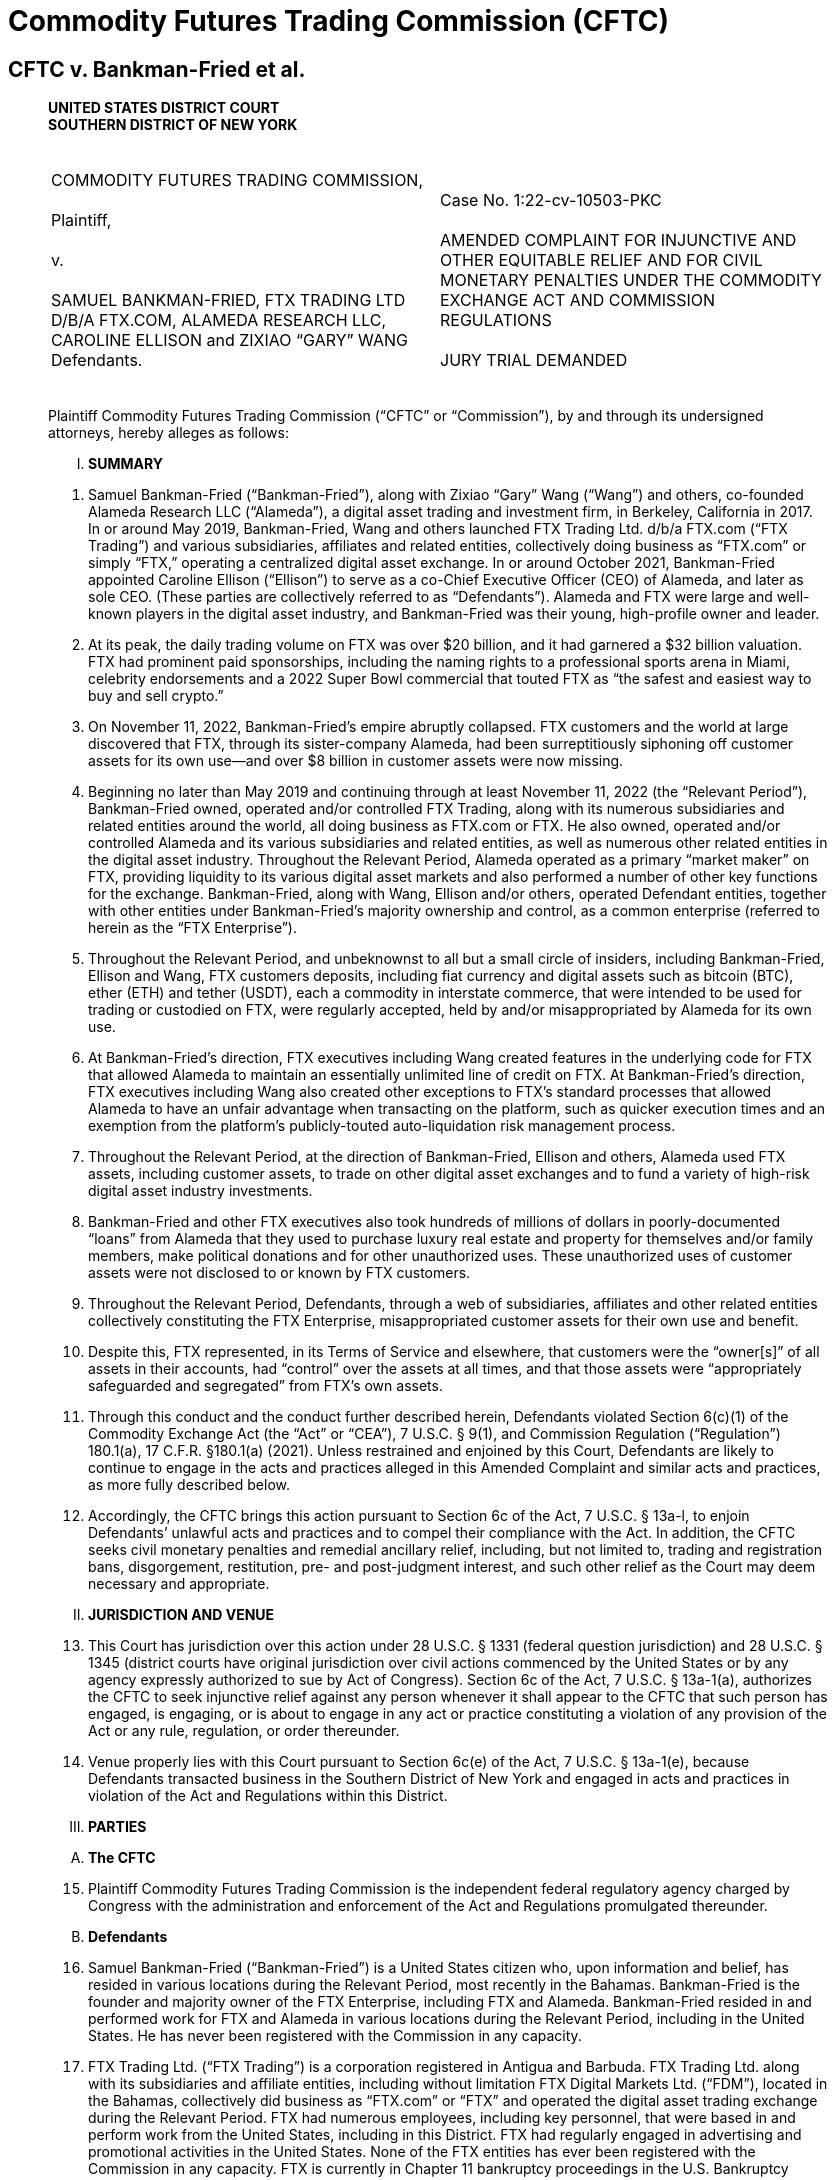 = Commodity Futures Trading Commission (CFTC) =

== CFTC v. Bankman-Fried et al. ==
[quote, Commodity Futures Trading Commission v. Bankman-Fried et al (Case No. 1:22-cv-10503-PKC), https://www.courtlistener.com/docket/66631227/commodity-futures-trading-commission-v-bankman-fried/ ]
____

[.text-center]
*UNITED STATES DISTRICT COURT + 
SOUTHERN DISTRICT OF NEW YORK*

[cols="1a,1a", width=100%, frame=none, grid=none]
|===
|&nbsp; +
COMMODITY FUTURES TRADING COMMISSION, +
&nbsp; +
Plaintiff, +
&nbsp; +
v. +
&nbsp; +
SAMUEL BANKMAN-FRIED, FTX TRADING LTD D/B/A FTX.COM, ALAMEDA RESEARCH LLC, CAROLINE ELLISON and ZIXIAO “GARY” WANG
&nbsp; +
Defendants. +
&nbsp;
|&nbsp; +
Case No. 1:22-cv-10503-PKC +
&nbsp; +
AMENDED COMPLAINT FOR INJUNCTIVE AND OTHER EQUITABLE RELIEF AND FOR CIVIL MONETARY PENALTIES UNDER THE COMMODITY EXCHANGE ACT AND COMMISSION REGULATIONS +
&nbsp; +
JURY TRIAL DEMANDED
&nbsp; 
|===

Plaintiff Commodity Futures Trading Commission (“CFTC” or “Commission”), by and through its undersigned attorneys, hereby alleges as follows:

[upperroman]
[.text-center]
. [underline]#*SUMMARY*#

[numeric]
. Samuel Bankman-Fried (“Bankman-Fried”), along with Zixiao “Gary” Wang (“Wang”) and others, co-founded Alameda Research LLC (“Alameda”), a digital asset trading and investment firm, in Berkeley, California in 2017. In or around May 2019, Bankman-Fried, Wang and others launched FTX Trading Ltd. d/b/a FTX.com (“FTX Trading”) and various subsidiaries, affiliates and related entities, collectively doing business as “FTX.com” or simply “FTX,” operating a centralized digital asset exchange. In or around October 2021, Bankman-Fried appointed Caroline Ellison (“Ellison”) to serve as a co-Chief Executive Officer (CEO) of Alameda, and later as sole CEO. (These parties are collectively referred to as “Defendants”). Alameda and FTX were large and well-known players in the digital asset industry, and Bankman-Fried was their young, high-profile owner and leader.
. At its peak, the daily trading volume on FTX was over $20 billion, and it had garnered a $32 billion valuation. FTX had prominent paid sponsorships, including the naming rights to a professional sports arena in Miami, celebrity endorsements and a 2022 Super Bowl commercial that touted FTX as “the safest and easiest way to buy and sell crypto.”
. On November 11, 2022, Bankman-Fried’s empire abruptly collapsed. FTX customers and the world at large discovered that FTX, through its sister-company Alameda, had been surreptitiously siphoning off customer assets for its own use—and over $8 billion in customer assets were now missing.
. Beginning no later than May 2019 and continuing through at least November 11, 2022 (the “Relevant Period”), Bankman-Fried owned, operated and/or controlled FTX Trading, along with its numerous subsidiaries and related entities around the world, all doing business as FTX.com or FTX. He also owned, operated and/or controlled Alameda and its various subsidiaries and related entities, as well as numerous other related entities in the digital asset industry. Throughout the Relevant Period, Alameda operated as a primary “market maker” on FTX, providing liquidity to its various digital asset markets and also performed a number of other key functions for the exchange. Bankman-Fried, along with Wang, Ellison and/or others, operated Defendant entities, together with other entities under Bankman-Fried’s majority ownership and control, as a common enterprise (referred to herein as the “FTX Enterprise”).
. Throughout the Relevant Period, and unbeknownst to all but a small circle of insiders, including Bankman-Fried, Ellison and Wang, FTX customers deposits, including fiat currency and digital assets such as bitcoin (BTC), ether (ETH) and tether (USDT), each a commodity in interstate commerce, that were intended to be used for trading or custodied on FTX, were regularly accepted, held by and/or misappropriated by Alameda for its own use.
. At Bankman-Fried’s direction, FTX executives including Wang created features in the underlying code for FTX that allowed Alameda to maintain an essentially unlimited line of credit on FTX. At Bankman-Fried’s direction, FTX executives including Wang also created other exceptions to FTX’s standard processes that allowed Alameda to have an unfair advantage when transacting on the platform, such as quicker execution times and an exemption from the platform’s publicly-touted auto-liquidation risk management process.
. Throughout the Relevant Period, at the direction of Bankman-Fried, Ellison and others, Alameda used FTX assets, including customer assets, to trade on other digital asset exchanges and to fund a variety of high-risk digital asset industry investments.
. Bankman-Fried and other FTX executives also took hundreds of millions of dollars in poorly-documented “loans” from Alameda that they used to purchase luxury real estate and property for themselves and/or family members, make political donations and for other unauthorized uses. These unauthorized uses of customer assets were not disclosed to or known by FTX customers.
. Throughout the Relevant Period, Defendants, through a web of subsidiaries, affiliates and other related entities collectively constituting the FTX Enterprise, misappropriated customer assets for their own use and benefit.
. Despite this, FTX represented, in its Terms of Service and elsewhere, that customers were the “owner[s]” of all assets in their accounts, had “control” over the assets at all times, and that those assets were “appropriately safeguarded and segregated” from FTX’s own assets.
. Through this conduct and the conduct further described herein, Defendants violated Section 6(c)(1) of the Commodity Exchange Act (the “Act” or “CEA”), 7 U.S.C. § 9(1), and Commission Regulation (“Regulation”) 180.1(a), 17 C.F.R. §180.1(a) (2021). Unless restrained and enjoined by this Court, Defendants are likely to continue to engage in the acts and practices alleged in this Amended Complaint and similar acts and practices, as more fully described below. 
. Accordingly, the CFTC brings this action pursuant to Section 6c of the Act, 7 U.S.C. § 13a-l, to enjoin Defendants’ unlawful acts and practices and to compel their compliance with the Act. In addition, the CFTC seeks civil monetary penalties and remedial ancillary relief, including, but not limited to, trading and registration bans, disgorgement, restitution, pre- and post-judgment interest, and such other relief as the Court may deem necessary and appropriate.

[upperroman, start=2]
[.text-center]
. [underline]#*JURISDICTION AND VENUE*#

[numeric, start=13]
. This Court has jurisdiction over this action under 28 U.S.C. § 1331 (federal question jurisdiction) and 28 U.S.C. § 1345 (district courts have original jurisdiction over civil actions commenced by the United States or by any agency expressly authorized to sue by Act of Congress). Section 6c of the Act, 7 U.S.C. § 13a-1(a), authorizes the CFTC to seek injunctive relief against any person whenever it shall appear to the CFTC that such person has engaged, is engaging, or is about to engage in any act or practice constituting a violation of any provision of the Act or any rule, regulation, or order thereunder.
. Venue properly lies with this Court pursuant to Section 6c(e) of the Act, 7 U.S.C. § 13a-1(e), because Defendants transacted business in the Southern District of New York and engaged in acts and practices in violation of the Act and Regulations within this District.

[upperroman, start=3]
[.text-center]
. [underline]#*PARTIES*#

[upperalpha, start=1]
. [underline]#*The CFTC*#

[numeric, start=15]
. Plaintiff Commodity Futures Trading Commission is the independent federal regulatory agency charged by Congress with the administration and enforcement of the Act and Regulations promulgated thereunder.

[upperalpha, start=2]
. [underline]#*Defendants*#

[numeric, start=16]
. Samuel Bankman-Fried (“Bankman-Fried”) is a United States citizen who, upon information and belief, has resided in various locations during the Relevant Period, most recently in the Bahamas. Bankman-Fried is the founder and majority owner of the FTX Enterprise, including FTX and Alameda. Bankman-Fried resided in and performed work for FTX and Alameda in various locations during the Relevant Period, including in the United States. He has never been registered with the Commission in any capacity.
. FTX Trading Ltd. (“FTX Trading”) is a corporation registered in Antigua and Barbuda. FTX Trading Ltd. along with its subsidiaries and affiliate entities, including without limitation FTX Digital Markets Ltd. (“FDM”), located in the Bahamas, collectively did business as “FTX.com” or “FTX” and operated the digital asset trading exchange during the Relevant Period. FTX had numerous employees, including key personnel, that were based in and perform work from the United States, including in this District. FTX had regularly engaged in advertising and promotional activities in the United States. None of the FTX entities has ever been registered with the Commission in any capacity. FTX is currently in Chapter 11 bankruptcy proceedings in the U.S. Bankruptcy Court for the District of Delaware.
. Alameda Research LLC (“Alameda”) is a Delaware limited liability company. Alameda, along with its parent, subsidiary and affiliate entities, including without limitation Alameda Research Bahamas Ltd. and Alameda Research Ltd (BVI), collectively operated and did business as the digital asset trading and investment firm “Alameda.” Alameda was founded in, maintained offices in and had numerous employees, including key personnel, that were based in and performed work from the United States during the Relevant Period. Alameda has never been registered with the Commission in any capacity. Alameda is currently in Chapter 11 bankruptcy proceedings in the U.S. Bankruptcy Court for the District of Delaware. 
. Caroline Ellison (“Ellison”) is a United States citizen who, upon information and belief, currently resides in the United States. Beginning in October 2021, Ellison served as a CEO of Alameda, specifically under appointment as co-CEO and later sole CEO of Alameda Research Bahamas Ltd. and Alameda Research Ltd (BVI), both operating entities doing business as Alameda. She has never been registered with the Commission in any capacity.
. Zixiao “Gary” Wang (“Wang”) is a United States citizen who, upon information and belief, currently resides in the United States. He is a co-founder and co-owner of FTX and Alameda. Wang served as the Chief Technology officer of FTX and also performed key functions for Alameda during the Relevant Period. Wang resided in and performed work for FTX and Alameda in various locations during the Relevant Period, including in the United States. He has never been registered with the Commission in any capacity.
. During the Relevant Period, FTX and Alameda, together with other entities under the majority ownership and control of Bankman-Fried operated as a single, integrated common enterprise under the sole ultimate authority of Bankman-Fried as their mutual owner, and identified herein as the FTX Enterprise. Bankman-Fried regularly exercised control over each of the component entities of the FTX Enterprise throughout the Relevant Period, including regularly serving as signatory on core corporate agreements, as well as corporate bank accounts and trading accounts, many of which were held in the United States. The FTX Enterprise failed to observe corporate formalities, including failure to segregate assets, operations, resources and personnel, or to properly document intercompany transfers of assets and other resources. The entities regularly shared office space, systems, accounts and communications channels. On information and belief, assets flowed freely between the FTX Enterprise entities, often without documentation or effective tracking.

[upperroman, start=4]
[.text-center]
. [underline]#*STATUTORY BACKGROUND AND LEGAL FRAMEWORK*#

[numeric, start=22]
. The purpose of the Act is to “serve the public interests . . . through a system of effective self-regulation of trading facilities, clearing systems, market participants and market professionals under the oversight of the Commission,” as well as “to deter and prevent price manipulation or any other disruptions to market integrity; to ensure the financial integrity of all transactions subject to [the] Act and the avoidance of systemic risk; to protect all market participants from fraudulent or other abusive sales practices and misuses of customer assets; and to promote responsible innovation and fair competition among boards of trade, other markets and market participants.” Section 3 of the Act, 7 U.S.C. § 5.
. A digital asset is anything that can be stored and transmitted electronically and has associated ownership or use rights. Digital assets include virtual currencies, such as bitcoin (BTC), ether (ETH) and tether (USDT), which are digital representations of value that function as mediums of exchange, units of account and/or stores of value. Digital assets such as including bitcoin (BTC), ether (ETH), tether (USDT) and others are “commodities” as defined under Section 1a(9) of the Act, 7 U.S.C. § 1a(9).
. In recent years, as digital asset markets have evolved, the CFTC has approved the offer of futures contracts on digital asset commodities, including bitcoin and ether futures and options, by boards of trade registered with the Commission, including the Chicago Mercantile Exchange (“CME”) and Chicago Board Options Exchange (“CBOE”). 
. Section 6(c)(1) of the Act, 7 U.S.C. § 9(1), in relevant part, makes it unlawful for any person, directly or indirectly, to:
[none]
.. use or employ, or attempt to use or employ, in connection with any swap, or a contract of sale of any commodity in interstate commerce, or for future delivery on or subject to the rules of any registered entity, any manipulative or deceptive device or contrivance, in contravention of such rules and regulations as the Commission shall promulgate . . .
. CFTC Regulation 180.1(a), 17 C.F.R. § 180.1(a), promulgated pursuant to the authority in CEA Section 6(c)(1), makes it unlawful for any person, directly or indirectly, in connection with any swap, or contract of sale of any commodity in interstate commerce, or contract for future delivery on or subject to the rules of any registered entity, to intentionally or recklessly:
[numeric]
.. Use or employ, or attempt to use or employ, any manipulative device, scheme, or artifice to defraud;
.. Make, or attempt to make, any untrue or misleading statement of a material fact or to omit to state a material fact necessary in order to make the statements made not untrue or misleading; or
.. Engage, or attempt to engage, in any act, practice, or course of business, which operates or would operate as a fraud or deceit upon any person.
. Section 13c(b) of the Act, 7 U.S.C. § 13c(b) provides that “any person who, directly or indirectly, controls any person who has violated any provision of this chapter or any of the rules, regulations or orders issued pursuant to this Act may be held liable for such violation in any action brought by the Commission to the same extent as such controlled person. In such action, the Commission has the burden of proving that the controlling person did not act in good faith or knowingly induced, directly or indirectly, the acts constituting the violation.”
. Section 2(a)(1)(B) of the Act, 7 U.S.C. § 2(a)(1)(B), and Regulation 1.2, 17 C.F.R. § 1.2, provide that each “act, omission, or failure of any official, agent, or other person acting for any individual, association, partnership, corporation, or trust within the scope of his [or her] employment or office shall be deemed the act, omission, or failure of such individual, association, partnership, corporation, or trust, as well as of such official, agent, or other person.”

[upperroman, start=5]
[.text-center]
. [underline]#*FACTS*#

[upperalpha, start=1]
. [underline]#*Founding of Alameda and the FTX Exchange*#

[numeric, start=29]
. Bankman-Fried, Wang and others co-founded Alameda in November 2017 in Berkeley, California. Initially, Alameda primarily engaged in high-frequency digital asset arbitrage trading. This practice consisted of using proprietary algorithmic quantitative computer programs, commonly known as “bots,” to identify arbitrage opportunities due to price differentials between various digital asset platforms. Alameda engaged in high-frequency arbitrage trading across a large variety of digital asset exchanges, including certain exchanges operating in the United States.
. In a June 29, 2019 “white paper,” Alameda represented that within a year of its inception, it had “become the largest liquidity provider and market maker in the [digital asset] space,” trading “$600 million to 1 billion a day” and accounting for “roughly 5% of global volume in digital asset trading.”
. Throughout the Relevant Period, Bankman-Fried has owned 90% of Alameda and Wang owned 10%. Bankman-Fried was CEO of Alameda until October 2021, at which time he selected and appointed Ellison and another individual as co-CEOs to replace him. Ellison assumed the position of sole CEO of Alameda in August 2022.
. Even after stepping down as CEO of Alameda, Bankman-Fried continued to maintain control over Alameda. For example, Bankman-Fried remained a signatory on Alameda Research’s bank accounts and an authorized trader for Alameda’s accounts with CFTC registered futures commission merchants. Bankman-Fried also maintained direct decision-making authority over all of Alameda’s major trading, investment and financial decisions. This authority was exercised at least in part through Bankman-Fried’s regular, often daily, participation in various in-person and mobile chat communications with Ellison and other senior personnel at Alameda. 
. Over time, Alameda expanded its activities into a number of new digital asset business models, including making large equity investments in various companies in the digital asset industry, including by securing large loans from digital asset lending platforms to enable it to increase the size and variety of its digital asset industry investments.
. By late 2018, Bankman-Fried, Wang and others employed at Alameda’s offices in Berkeley, California had begun building the centralized digital asset derivatives exchange that would ultimately become FTX. Wang and developers working with Wang were primarily responsible for the design and implementation of the code underlying FTX.com (i.e. the computer programming rules that direct the function of the FTX platform). FTX development was funded, in part, by another digital asset exchange, Binance, which, upon information and belief, had acquired an approximately 20% stake in FTX in or before November 2019.
. In early 2019, Bankman-Fried, Wang and others moved to Hong Kong to finalize and launch the FTX platform to the public. The FTX.com website was launched and made available to the public by no later than May 2019. Bankman-Fried was at all times during the Relevant Period the majority shareholder of FTX and related entities.
. FTX offered trading in a large variety of digital assets, including digital asset commodities such as bitcoin, ether, tether and others. FTX operated primarily as a derivatives exchange and offered trading in various types of options, futures, swaps, “perpetual futures” and other digital asset commodity derivative products. FTX allowed customers to place buy (long) and sell (short) orders in an electronic order book and matched customer orders via its “trading engine” or “matching engine.” FTX also offered a number of additional services related to the trading of digital asset products. For example, FTX operated a peer-to-peer (P2P) margin lending program where customers could offer margined and leveraged offerings to one another. 
. Customers could access the FTX platform through the FTX.com website, through a mobile application and through an Application Programming Interface (API). FTX also offered an off-exchange “over the counter” (OTC) portal that enabled customers to connect and request quotes for spot digital assets and trade directly, rather than placing resting orders on a central limit order book. Wang and developers working with Wang were primarily responsible for the design and implementation of the code underlying the FTX API and OTC portal.
. In marketing materials and in communications with federal regulators and others, FTX touted its auto-liquidation risk management engine, cross-margin functionality and backstop liquidity provider (“BLP”) programs as unique features that limited risk. Wang and developers working with Wang were primarily responsible for the design and implementation of the code underlying these features of FTX. Alameda was a leading participant in the BLP program.
. FTX relied on Alameda resources, assets and personnel to carry out a number of core functions for the FTX platform, including creating liquid submarkets for all of the products offered on FTX, maintaining an appropriate balance of various digital assets on the exchange and supporting the “peer to peer” margin lending program. Alameda likewise relied on various FTX resources, assets and personnel.
. FTX grew quickly. By June 2019, for example, just months after its launch, according to FTX, the daily volume of futures trading on FTX often exceeded $100 million. Beginning no later than 2020, FTX was consistently ranked as one of largest digital asset exchanges in the world by trading volume. In 2021, according to FTX, FTX entities held approximately $15 billion in assets on their platforms, accounted for approximately 10% of global digital asset volumes and transacted $16 billion of volume per day. 
. Because of the perception of potential conflicts of interest between FTX and Alameda, Defendants and their employees understood that it was important to present a public perception that there was strong separation between Alameda and FTX. On information and belief, this was one key motivation for Bankman-Fried’s resignation as CEO of Alameda. Bankman-Fried, Ellison and others also reinforced a separate spheres narrative in their public statements. For example, during an August 2022 media appearance, Ellison, in her capacity as CEO of Alameda, said the following about the nature of the relationship between FTX and Alameda:
[none]
.. They’re both owned by Sam [Bankman-Fried], obviously. So ultimately, sort of aligned incentives in that way. We keep them quite separate in terms of day-to-day operations. We definitely have a Chinese wall in terms of information sharing to ensure that no one in Alameda would get customer information from FTX or anything like that, or any sort of special treatment from FTX. They really take that pretty seriously.
. Such public representations by and on behalf of Defendants did not reflect reality. Throughout the Relevant Period, Alameda and FTX continued to share office space, first in Berkeley, California and later in Hong Kong and the Bahamas. They also shared key personnel, technology and hardware, intellectual property and other resources. Bankman-Fried, Wang, Ellison and other senior management at Alameda and FTX also had widespread access to each other’s systems and accounts.
. In January 2020, Bankman-Fried, Wang and others established a separate group of operating entities operating a digital asset exchange specifically for U.S. persons. These entities collectively did business as “FTX US” and were incorporated primarily in the State of Delaware. The FTX US entities also held various registrations, including as a licensed Money Transmitter under the laws of the State of South Dakota. FTX US offered trading to U.S. persons in a large number of digital assets, including, but not limited to, spot digital asset commodities.
. In October 2021, FTX US acquired a commodity derivatives company called LedgerX LLC, which then began doing business as “FTX US Derivatives.” FTX US Derivatives operated as a CFTC-registered Designated Contract Market (“DCM”), Derivatives Clearing Organization (“DCO”) and Swap Execution Facility (“SEF”). FTX US Derivatives maintained separate bank accounts and, upon information and belief, appropriately segregated and accounted for customer assets at all relevant times.
. During the Relevant Period, FTX purported to block U.S.-based customers from using its exchange to transact in digital asset products and to instead direct those U.S. customers to transact exclusively through the FTX US and FTX US Derivatives entities. On information and belief, some U.S. persons and entities were able to use FTX to transact in digital assets, including digital asset commodity products, futures, options, swaps, “ perpetual futures” and derivatives.

[upperalpha, start=2]
. [underline]#*FTX and Alameda Commingled, Mishandled and Misappropriated FTX Customer Assets from the Moment of FTX’s Launch*#

[numeric, start=46]
. At the time Bankman-Fried, Wang and others launched FTX, FTX did not establish the requisite bank accounts to accept and hold customer assets. Instead, customers seeking to deposit “fiat” currency (i.e. traditional government-issued currency) into their FTX accounts were directed to wire their fiat deposits to bank accounts that were owned and controlled by Alameda. Some or all of those bank accounts were opened in the name of an entity called North Dimension, a Delaware-registered wholly-owned subsidiary of Alameda that, on information and belief, deliberately did not have a name that was readily-identifiable with Alameda. Certain of these bank accounts were located and based in the United States.
. Once received, FTX customer assets were not segregated from Alameda assets or placed into accounts designated as being “for the benefit of” (FBO) FTX customers. When FTX customer assets were deposited into Alameda bank accounts, Alameda personnel manually credited FTX customer accounts with the corresponding amount of fiat currency on FTX internal ledger system. Customers accessing their FTX accounts would be able to observe on the exchange’s website (and later mobile application) that their deposits had been posted to their FTX accounts, even though the fiat deposits actually remained in Alameda-controlled bank accounts.
. For a small subset of customer deposits, Alameda exchanged customer deposits for fiat-backed stablecoins such as USDC and USDT (which are generally understood to be pegged 1:1 to and backed 1:1 by U.S. Dollars) and then transferred an equivalent amount of such stablecoins to FTX’s digital asset wallets. Alameda treated fiat currency and stablecoins as fungible and this was the designated method for crediting customer accounts for fiat bank deposits. While this happened occasionally, customer assets typically remained solely in bank accounts in the name of Alameda, where they continued to be commingled with Alameda’s own assets.
. The Alameda-owned bank accounts holding FTX customer fiat assets were collectively reflected on FTX’s internal ledger systems as the “fiat@ftx” account. During the Relevant Period, this account held a balance of as much as $8 billion in customer assets.
. By approximately August 2020, FTX had opened its own FBO fiat bank accounts. However, FTX customer assets that had previously been wired to Alameda and reflected in the “fiat@ftx” group of Alameda bank accounts were not transferred to FTX’s bank accounts. Furthermore, even after August 2020, at least some FTX customers continued to send fiat deposits to Alameda-owned accounts.
. Consistently from the launch of FTX and throughout the Relevant Period, Alameda accessed and used FTX customer assets for Alameda’s own operations and activities, including to fund its trading, investment and borrowing/lending activities. Alameda’s use of FTX customer assets included both customer fiat deposits that were sent to Alameda-owned bank accounts and customer digital asset deposits and holdings that Alameda accessed via the unbounded withdrawal capabilities of its FTX account.

[upperalpha, start=3]
. [underline]#*Misrepresentations Related to the Operations of FTX and Alameda*#

[numeric, start=52]
. The use of customer assets by Alameda was not authorized by FTX customers, and FTX customers were not made aware that their assets were being used by Alameda. To the contrary, FTX’s Terms of Service expressly prohibited such use of customer assets. Specifically, Section 8.2.6 of the FTX Trading Terms of Service states:
[none]
.. All Digital Assets are held in your Account on the following basis:
[upperalpha]
... Title to your Digital Assets shall at all times remain with you and shall not transfer to FTX Trading. As the owner of Digital Assets in your Account, you shall bear all risk of loss of such Digital Assets. FTX Trading shall have no liability for fluctuations in the fiat currency value of Digital Assets held in your Account.
... None of the Digital Assets in your Account are the property of, or shall or may be loaned to, FTX Trading; FTX Trading does not represent or treat Digital Assets in User’s Accounts as belonging to FTX Trading.
... You control the Digital Assets held in your Account. At any time, subject to outages, downtime, and other applicable policies (including the Terms), you may withdraw your Digital Assets by sending them to a different blockchain address controlled by you or a third party.
. Defendants were aware of the need to segregate and protect customer assets. In fact, FTX developed internal policy documents relating to the protection of customer assets. For example, in an FTX Digital Markets (“FDM”) policy document entitled “Safeguarding of Assets & Digital Token Management Policy” dated August 2021, this affiliated entity of FTX Trading indicated that:
[none]
.. FDM has a responsibility to ensure that customer assets are appropriately safeguarded and segregated from its own funds. This includes customer assets that may be held by third party service providers. FDM will ensure that:
[disc]
*** Customer assets (both fiat and virtual assets) are segregated from its own assets;
*** Customer assets (both fiat and virtual assets) will be clearly designated and easily identifiable;
*** All third-party service providers are aware that customer funds do not represent property of FDM and are therefore protected from third-party creditors; and
*** All third-party providers are aware that customer assets are held in trust. +
Regarding customer fiat assets, FDM will maintain customer accounts with a regulated credit, e-money or payment institution that is acceptable to the Securities Commission of The Bahamas (SCB). Customer accounts will be designated as such, and the monies contained therein will be appropriately ring-fenced and protected from claims against FDM.
Customer monies will be appropriately ring-fenced to protect from:
*** The unlikely event FDM becomes insolvent;
*** The use of customer monies being used to benefit others; and
*** FDM using customer monies to finance its own operations. +
Written notice will be provided to the relevant regulated credit, e-money, or payment institution to clarify that the assets contained are held by us on trust for our customers and they are not entitled to combine the account any other account, or to exercise any right of set-off or counterclaim against the money in those accounts, in respect of any debt owed by us. +
All customer accounts will be under the dual signatory of two directors or of one director, together with a senior member of the management team.
. Throughout the Relevant Period, Bankman-Fried and other representatives of FTX consistently and repeatedly reiterated, in a variety of contexts, that customer assets were properly segregated and custodied by FTX at all times, in conformance with both FTX’s Terms of Service and generally understood best practices for derivatives exchanges, which presume a requirement for customer disclosure and consent in order to engage in rehypothecation of customer assets (i.e. re-use of deposited assets). 
. Such statements about the treatment and custody of customer assets include misstatements that Bankman-Fried and others made and/or caused to be made to the U.S. Congress, the CFTC and/or other federal and state government agencies, investors and in public venues such as Twitter.
. For example, during February 9, 2022 testimony before the U.S. Senate Committee on Agriculture, Nutrition and Forestry, Bankman-Fried, while advocating for the implementation of legislation regarding digital assets and the extension of certain legal protections to digital asset exchanges, testified as follows with respect to FTX’s treatment of customer assets:
[none]
.. FTX has policies and procedures for its platforms today that reflect this basic principle by maintaining liquid assets for customers withdrawals, including a sufficient balance of digital assets funded by the company for its non-U.S. platform. The resources are funded to provide sufficient cover against user losses under certain events and extreme scenarios in order to, among other purposes, ensure a customer without losses can redeem its assets from the platform on demand. +
[…] +
In keeping with this principle, FTX provides a user experience that enables any user to easily view account balances for all assets, for all of its platforms, in real time. By logging in to the customer’s account at FTX, the
customer can immediately view the types of assets they own held in custody by FTX. The assets are ledgered and easily identifiable to the user (but held in an omnibus wallet in the case of the customer’s tokens in order to better promote liquidity on the platform) pursuant to internal policies and procedures, and FTX regularly reconciles customers’ trading balances against cash and digital assets held by FTX. Additionally, as a general principle FTX segregates customer assets from its own assets across our platforms.
. Contrary to such representations and without disclosure to FTX customers, Alameda and FTX commingled assets and freely used FTX customer assets as if they were their own, including as capital to deploy in their own trading and investment activities. On information and belief, Bankman-Fried, his parents and other FTX and Alameda employees used FTX customer assets for a variety of personal expenditures, including luxury real estate purchases, private jets, documented and undocumented personal loans and personal political donations.
. On information and belief, commingled assets, including FTX customer assets, were also furtively used by Bankman-Fried and FTX for extensive marketing and promotional expenses in the United States, including a Super Bowl commercial and the sponsorship of a sports stadium in Miami, Florida. Many of these advertisements, including the Super Bowl commercial, touted FTX as “the safest and easiest way to buy and sell crypto.” These promotional activities were carried out in the United States to generally promote “FTX” rather than specifically “FTX US.” On information and belief, some of these promotional activities were paid for or guaranteed by FTX Trading entities.

[upperalpha, start=4]
. [underline]#*Alameda’s Relationship with and Special Privileges on FTX*#

[numeric, start=59]
. From the launch of FTX, Alameda operated as a primary market maker on FTX. In that capacity, Alameda acted as an always-available buyer and seller of digital assets in order to provide sufficient liquidity and an available trading counterparty to FTX customers. Over time, FTX acquired additional institutional market makers, but Alameda remained a high-volume market maker throughout the Relevant Period.
. Alameda also performed a number of other functions for FTX throughout the Relevant Period. For example, Alameda helped FTX maintain an acceptable balance of various digital assets and particularly stablecoins, in its wallets. To do so, Alameda was authorized to make large exchanges of various stablecoins on behalf of FTX, using FTX’s assets rather than its own.
. Alameda enjoyed certain essential and undisclosed benefits and privileges on FTX throughout the Relevant Period. These advantages were programmed into the code for FTX by Wang and others at the direction of Bankman-Fried. For one, Alameda was exempt from FTX’s “auto-liquidation” risk engine functions, which would automatically liquidate (sell) a customer’s open position when their “Maintenance Margin Fraction” fell below a certain determined level. All customers who took on too much leverage or risk on FTX would thus be auto-liquidated by the exchange. Alameda was exempt from this—it could not be liquidated on FTX under any conditions. This exception was hard coded into FTX’s system. This advantage was not publicly disclosed during the Relevant Period. The existence of this and other advantages directly contradicted public statements made by and on behalf of Defendants.
. Alameda’s account on FTX also had a special designation in the FTX code throughout the Relevant Period, labeled as an “allow negative flag,” which allowed Alameda to execute a transaction even if it did not have the assets available in its account to do so. This flag was implemented by an FTX executive at the direction of Bankman-Fried and with Wang’s knowledge. At Bankman-Fried’s direction, Alameda also had an essentially unbounded credit limit in the FTX database. On at least one occasion during the Relevant Period, Alameda had reached a previously-set borrowing limit for its FTX account. In response, Bankman-Fried directed Wang and/or other FTX executives to raise the borrowing limit to a level that would be unlikely to ever be exceeded. On information and belief, FTX executives ultimately raised Alameda’s borrowing limit to be many tens of billions of dollars. Alameda’s borrowed assets could also be withdrawn from FTX. These features, in combination, allowed Alameda unlimited ability to borrow and withdraw digital assets directly from FTX to put towards its off-platform activities. This functionality existed separate and apart from Alameda’s more limited participation in FTX’s P2P margin lending program. 
. Alameda’s ability to withdraw unlimited assets from FTX was not publicly disclosed during the Relevant Period. On information and belief, Defendants were aware of and responsible for these functionalities throughout the Relevant Period.
. Alameda also enjoyed order execution timing privileges for its transactions on FTX throughout the Relevant Period. Alameda, like many other institutional customers, transacted on FTX through the API rather than the standard front-end website or mobile application. However, while most or all other customers of API had their transaction orders routed through the FTX system, Alameda was able to bypass certain portions of the system and gain faster access to the API. As a result, Alameda’s transaction orders were received several milliseconds faster than those of other API users. In the high-frequency trading sector, this is a significant time advantage. This was not publicly disclosed during the Relevant Period. On information and belief, Defendants were aware of and/or responsible for these functionalities.
. Alameda also enjoyed an additional execution time privilege during the Relevant Period as a result of not being subject to certain automated verification processes, because the above features of its account made it unnecessary to carry out certain automated steps like verifying available assets before executing a transaction. Other FTX customers, in contrast, were subject to an automated review process when placing orders to ensure that they had sufficient assets in their accounts to execute the requested transaction. By avoiding this “account API lock” process, Alameda gained another significant speed advantage. Similarly, if other customers placed several orders at once, these checks occurred in sequential order, so that each transaction could be confirmed as viable. This did not apply to the Alameda account on FTX. These advantages were not publicly disclosed during the Relevant Period. On information and belief, Defendants were aware of and/or responsible for these functionalities. 
. Defendants were aware of and participated in facilitating the foregoing privileges afforded to Alameda, both with respect to Alameda’s advantages in its activity on FTX and with respect to Alameda’s ability to withdraw and misappropriate FTX customer assets.
. At the direction and/or under the control of Bankman-Fried and Ellison, Alameda used large amounts of capital, including capital derived from FTX customer assets, to undertake significant illiquid investments and transactions, including long-term equity holdings in a variety of digital asset companies and large acquisitions of relatively illiquid digital assets.
. One of Alameda’s most significant holdings was the FTX Token (“FTT”) digital asset. FTT was the FTX “exchange token” and could be used to obtain discounted trading fees for transactions on FTX. On information and belief, Alameda did not pay to acquire its FTT holdings.
. FTX consistently used one third of the trading revenues it collected to buy FTT tokens in the marketplace and “burn” them—a mechanism to permanently take the tokens out of circulation by sending them to a smart wallet from which they could never be withdrawn. On a weekly basis, FTX announced on Twitter the quantity of FTT it had bought and burned that week. On information and belief, this was intended to raise the value of the FTT tokens that remained in circulation, and thereby the value of the FTT that Alameda held.
. Alameda’s FTT holdings were a significant portion of its balance sheet and a significant portion of all FTT in circulation. Alameda valued its FTT holdings on its balance sheet at the market price at which FTT was traded, without applying any discount to reflect that it could not have sold its significant FTT holdings into the marketplace without causing a sharp reduction in its trading price. 
. Alameda also held extremely large quantities of several other illiquid digital assets relative to their circulation volumes, and likewise did not apply a discount to the value of those holdings on its balance sheet.
. Alameda relied on its significant holdings of FTT and similar illiquid tokens, valued at the market value of the asset without discount, as collateral to support a number of large loans from various digital asset lending platforms. During the Relevant Period, Alameda took out a large number of loans, at times totaling as much as $10 billion in notional value.

[upperalpha, start=5]
. [underline]#*Misappropriation of Customer Assets*#

[numeric, start=73]
. By early 2022, Alameda had invested several billion dollars in directional, unhedged, illiquid and/or long-term investments. To fund these investment activities, Alameda relied on billions of dollars of loans from digital asset lending platforms, traditional bank lines of credit and its unlimited borrowing abilities on FTX, including its access to customer assets.
. In approximately spring 2022, the digital asset markets as a whole experienced a significant downturn. This downturn came to a head in May 2022 with the crash of two significant and widely-traded digital assets, whose value crashed essentially to zero. There was significant contagion from this event, including a major decline in the value of bitcoin, ether and other digital assets. The devaluation of such central and high-volume digital assets resulted in major credit defaults throughout the digital asset industry, as the value of collateral guaranteeing various loans declined. As a result, a number of digital asset lenders and market participants made margin calls on borrowers, liquidated open positions, recalled loans and/or collapsed entirely, including into bankruptcy.
. In approximately May and/or June 2022, Alameda was subject to a large number of such margin calls and loan recalls. It did not have sufficient liquid assets to service its loans. Instead, at the direction and/or under the supervision of Bankman-Fried and Ellison, Alameda greatly increased its usage of FTX customer assets to meet its external debt obligations. Alameda was able to rely on its undisclosed ordinary-course access to FTX credit and customer assets to facilitate these large withdrawals, which were several billion dollars in notional value. Defendants were aware of and/or responsible for this misappropriation of FTX customer assets.
. By approximately mid-2022, FTX’s internal ledgers reflected that the balance of Alameda’s fiat liability to FTX totaled approximately $8 billion, a staggering amount that exceeded FTX total lifetime revenue.
. Publicly during this time, Defendants’ public statements falsely portrayed that FTX and Alameda remained highly profitable and liquid. Following the market crash of May 2022, Bankman-Fried, through Alameda and other entities, bailed out several digital asset companies with loans or acquisitions. Bankman-Fried portrayed these activities as benevolent and for the benefit of the digital asset industry. In connection with the acquisition of one such digital asset lending platform from a bankruptcy sale, on October 2, 2022 Bankman-Fried tweeted that “our bids are generally determined by fair market price, no discounts; goal isn’t to make money buying assets at cents on the dollar, it’s to pay $1 on the $1 and get the $1 back to customers.”
. On information and belief, Bankman-Fried stated privately that he was pursuing an aggressive acquisition strategy during this time at least in part to gain access to additional sources of capital that could be used to support his existing businesses and fill the hole in customer assets that had been created.
. Bankman-Fried had acknowledged this large outstanding balance to a small group of key personnel of FTX and Alameda, including Ellison and Wang, throughout the Relevant Period. In one such conversation, Bankman-Fried indicated to an FTX executive that he was not concerned with Alameda’s liability on FTX.com because it was sufficiently collateralized by Alameda’s holdings of FTT tokens—the same tokens whose market price Alameda’s trading desk was actively trying to control.
. At least in part to remediate the risk that Alameda’s large liability would be discovered, at Bankman-Fried’s direction, FTX executives reallocated Alameda’s approximately $8 billion in liabilities to a customer account on FTX’s systems that Bankman-Fried would later refer to as “our Korean friend’s account” and/or “the weird Korean account.” This was technically a sub-account of Alameda, but unlike other Alameda sub-accounts on FTX, it was not opened under an “@alameda-research.com” identifier and was not otherwise readily identifiable as being an Alameda-associated account. The system notes associated with the account described it as “FTX fiat old.” As a result, it was no longer apparent on FTX’s ledgers that Alameda had an $8 billion negative balance on its FTX account.
. The same type of “allow negative flag” and exemption from liquidation characteristics were applied to the so-called Korean account as was applicable to the Alameda main account and other sub-accounts.

[upperalpha, start=6]
. [underline]#*Contemplated Shutdown of Alameda*#

[numeric, start=82]
. In or around September 2022, Bankman-Fried drafted and shared a document that questioned whether Alameda should be permanently shut down. The document, titled “We came, we saw, we researched” began: “I only started thinking about this today, and so haven’t vetted it much yet. But: I think it might be time for Alameda Research to shut down. Honestly, it was probably time to do that a year ago.” 
. Bankman-Fried went on to lay out a number of reasons for the suggestion to shut down Alameda, including “[t]he fact that we didn’t hedge as much as we should have alone cost more in EV [expected value] than all the money Alameda has ever made or ever will make”; “[i]n the current environment, capital is really expensive, and Alameda doesn’t justify it”; and “Alameda is making some money trading, but not enough to justify its existence[.]” These admissions were directly contrary to contemporaneous public statements that Bankman-Fried and Alameda were making regarding Alameda’s profitability.
. Bankman-Fried also laid out a number of “large downsides” to shutting down Alameda, including those that reflected the interconnectedness between Alameda and FTX’s operations such as “[l]ess liquidity on FTX” and the observation that “given the amount that Alameda is doing, we can’t really shut it down.” (emphasis in original).
. Bankman-Fried also drafted a contemplated Twitter thread to announce the shutdown of Alameda, and concluded: “I feel really uncertain what’s right! So I guess my plan is that, this coming weekend, we should just make a call, and enact it before next Monday, one way or another. Thoughts?”
. Alameda was not shut down at this time or at any point during the Relevant Period.

[upperalpha, start=7]
. [underline]#*November 2022 Collapse of FTX and Alameda*#

[numeric, start=87]
. On November 2, 2022, the online digital asset news publication Coindesk.com published an article titled “Divisions in Sam Bankman-Fried’s Crypto Empire Blur on His Trading Titan Alameda’s Balance Sheet,” and subtitled: “Alameda had $14.6 billion of assets as of June 30, according to a private document CoinDesk reviewed. Much of it is the FTT token issued by FTX, another Bankman-Fried company.” This article reported on a purported leaked Alameda balance sheet that showed that, at least as of June 30, 2022, an extremely high portion of Alameda’s $14.6 billion in assets consisted of the FTT token. 
. On November 6, 2022, in response to this article, the CEO of Binance tweeted that, “[d]ue to recent revelations that have came [sic.] to light,” he would be selling the remainder of his significant FTT holdings, which he had acquired during the buyout from FTX seed investment.
. In consultation with Bankman-Fried and others, Ellison responded on Twitter that Alameda would be willing to buy back all of Binance and Zhao’s FTT holdings at $22 per token. At the direction of Bankman-Fried and Ellison, FTX personnel began liquidating Alameda’s investments and trade positions to rapidly free up capital for FTT buybacks. Nevertheless, the market value of FTT steadily declined.
. On the evening of November 6, as they monitored and reacted to the movements in FTT prices and the contagion effects on the digital asset market more broadly, Bankman-Fried, Ellison and another Alameda executive expressed surprise that these events had not had a larger negative impact on the prices of bitcoin, saying in a chat message:
[Alameda executive 1]: “I'm surprised BTC isnt down more”
Ellison: “me too”
Bankman-Fried: “yea me 3”
. At this time, bitcoin market prices, including on U.S. exchanges, had indeed begun to decline, likely as a direct or indirect result of the events described herein.
. At the same time, an increasing number of FTX customers began requesting to withdraw their assets from the exchange. FTX personnel initially managed to keep FTX’s systems operating quickly enough to keep up with withdrawals, but soon fell behind.
. By late in the day on November 7, it was apparent to Defendants that FTX did not have sufficient assets to cover all customer withdrawals, and that there were not sufficient assets held in various FTX accounts to cover all customer deposit obligations.
. Bankman-Fried, Ellison and other key personnel of FTX and Alameda acknowledged internally that this shortfall was not merely a matter of having sufficient liquid assets on hand to cover customer withdrawals in the short term; rather, FTX customer assets were irrevocably lost because Alameda had misappropriated them.
. That same day, the Alameda traders who had been liquidating Alameda’s open positions to free up capital for FTT buybacks were directed by Bankman-Fried and Ellison to instead sell everything that could be sold quickly from Alameda’s holdings, to maximize open lines of credit or any other available sources of capital, and generally do anything possible to quickly obtain billions of dollars in capital to send to FTX.
. Bankman-Fried, reinforcing this instruction, confirmed a trader’s summation of the directive as “close everything down to generate capital, maximally aggressive” to “liquidate all positions.” Bankman-Fried responded that “there is definitely a fair bit of urgency” and asked for the “ETA on getting at least $2b of USD.”
. On or about November 7, FTX US executives asked Wang and another FTX executive to evaluate the solvency of FTX US. They were readily able to carry out this request because numerous FTX personnel, including Wang, had access to and oversight of the FTX US (but not FTX US Derivatives) code, database and ledgers in the ordinary course of their duties. Wang and/or other FTX executives ultimately identified a shortfall they did not understand and were unable to quantify on FTX US.
. Bankman-Fried quickly indicated that he would fill the hole at FTX US from liquidation of Alameda assets. On November 8, Bankman-Fried directed Alameda traders to prioritize meeting FTX US capital requirements and to send excess capital to FTX US. On information and belief, Alameda sent in excess of $185 million to FTX US to fill its shortfall.
. Later that same day on November 8, Ellison stated in a chat message that “apparently part of what’s going on is that alameda actually has a long USDT/short USD margin position on FTX US that we aren’t tracking?” and said “which is why FTX US has less USD than we thought it should.”
. In direct contradiction of this internal series of events, on November 7, in public statements and various Twitter messages, Bankman-Fried and others acting on behalf of FTX continued to portray the shortfall that was causing customers to be unable to withdraw their assets as merely a liquidity problem. They affirmatively (and falsely) stated that FTX continued to be solvent and that all customer deposits were safe. For example, Bankman Fried tweeted: 

image::media/ch08-img01.png[FTX Tweet, 400,300, align=center]
image::media/ch08-img02.png[FTX Tweet, 400,300, align=center]

[numeric, start=101]
. On information and belief, this and other tweets posted by Bankman-Fried on November 7-8, 2022 were intended to dissuade FTX customers from requesting to withdraw their assets from Defendants’ exchanges.
. This and other iterations of proposed tweets by Bankman-Fried were debated and rewritten among a small group of Defendants’ key employees and other of Bankman-Fried’s confidants. On information and belief, several individuals expressed concerns that Bankman-Fried’s tweet was inaccurate and/or misleading.
. At the same time as Bankman-Fried was making these public assurances, he and numerous others acting on behalf of FTX were also reaching out to as many sources of funding as possible in an attempt to quickly raise several billion dollars to cover the shortfall in customer assets. As their calculation of the amount of the shortfall grew from $1-2 billion, to $2-4 billion, to as much as $8 billion, the number of viable potential rescue options diminished. Numerous parties declined to bail out FTX regardless of the favorable terms being offered.
. At approximately this same time, Bankman-Fried prepared or caused to be prepared a balance sheet to be shared with prospective investors showing the assets and liabilities of the companies. That balance sheet was unorthodox in a number of respects. Most notably, the balance sheet included an $8 billion negative balance from a “hidden, poorly internally labeled ‘fiat@’ account.” 
. Upon information and belief, the “fiat@” account was in fact well-known to and understood by Bankman-Fried, who had previously directly managed and directed its use and characterization on the FTX systems.
. On November 8, Bankman-Fried called the CEO of Binance to offer to sell FTX in its entirety to Binance. Binance initially accepted the offer and announced the news on Twitter, saying: “[t]his afternoon, FTX asked for our help. There is a significant liquidity crunch. To protect users, we signed a non-binding LOI [Letter of Intent], intending to fully acquire FTX and help cover the liquidity crunch. We will be conducting a full DD in the coming days.” Defendants thereafter provided Binance with various information in response to their due diligence inquiries in furtherance of the LOI.
. On the morning of November 9 at approximately 10 AM ET, after the announcement of the then-contemplated Binance acquisition, Ellison held an “all-hands” meeting with Alameda staff. In that meeting, Ellison acknowledged that earlier that year, she, Bankman-Fried and other individuals had decided to use FTX customer assets to pay Alameda’s debts, and that Wang and another FTX executive were aware of this. Specifically, in that meeting, Ellison stated that, “starting last year” Alameda was “borrowing a bunch of money by open term loans” and used those assets to “make very illiquid investments.” Ellison further explained that following the widespread decline of digital asset prices most of Alameda’s loans had been recalled and, in order to meet those recalls, Alameda borrowed “a bunch of funds” from FTX, which in turn “led to FTX having a shortfall in user funds.” Ellison informed Alameda staff that FTX had “always allowed” Alameda to borrow customer assets, and did not require collateral for those loans. She also explained that Alameda could access user assets without requiring FTX’s approval as the “structure” allowed Alameda to “go negative in coins.” In response to an employee question, Ellison also acknowledged that her November 6 tweet to the Binance CEO offering to buy his FTT holdings at $22 per token was “kind of a misleading thing to tweet” and expressed remorse. Shortly after this meeting, most of Alameda’s staff resigned. 
. On November 9, just one day after announcing the deal, Binance announced it would not be able to move forward with the deal to acquire FTX, saying: “[a]s a result of corporate due diligence, as well as the latest news reports regarding mishandled customer assets and alleged US agency investigations, we have decided that we will not pursue the potential acquisition of FTX.com.”
. With the prospects of acquisition or bailout investment being unlikely, executives of Defendant entities and FTX US began advocating strongly for Bankman-Fried to move the FTX Enterprise towards bankruptcy and halt all remaining customer withdrawals from the platforms.
. On November 10, FTX and FTX US halted all trading and withdrawals, and Bankman-Fried announced that Alameda was being wound down. Bankman-Fried also posted a lengthy Twitter thread purporting to explain how he “f[***]ed up.”
. On November 10, at approximately 4:00 am ET, Bankman-Fried signed a document resigning his position as CEO of FTX and, as majority owner of all the FTX and Alameda companies, authorizing the appointment of an independent CEO and the filing of Chapter 11 bankruptcy proceedings.
. The next day, on November 11, 134 separate companies simultaneously filed for Bankruptcy as part of those proceedings, which are ongoing and being jointly administered in the U.S. Bankruptcy Court for the District of Delaware.
. In his initial declaration submitted shortly after the filing of the Bankruptcy petition, the FTX Enterprise’s newly-appointed CEO said the following of the situation he encountered at the FTX Enterprise:
[none]
.. I have over 40 years of legal and restructuring experience. I have been the Chief Restructuring Officer or Chief Executive Officer in several of the largest corporate failures in history. I have supervised situations involving allegations of criminal activity and malfeasance (Enron). I have supervised situations involving novel financial structures (Enron and Residential Capital) and cross-border asset recovery and maximization (Nortel and Overseas Shipholding). Nearly every situation in which I have been involved has been characterized by defects of some sort in internal controls, regulatory compliance, human resources and systems integrity. +
Never in my career have I seen such a complete failure of corporate controls and such a complete absence of trustworthy financial information as occurred here. From compromised systems integrity and faulty regulatory oversight abroad, to the concentration of control in the hands of a very small group of inexperienced, unsophisticated and potentially compromised individuals, this situation is unprecedented.
. In the days and weeks since Bankman-Fried resigned from the companies, he has continued to make widespread public statements, provide explanations and make admissions, including in live interviews. Several of his statements admit key facts pled herein. For example, in a November 15 chat message interview with a Vox publication reporter, which Bankman-Fried has confirmed he participated in, he characterized the course of relevant events as follows:
[none]
.. like, ‘oh FTX doesn’t have a bank account, I guess people can wire to Alameda’s to get money on FTX’ … 3 years later … ‘oh f**** it looks like people wired $8b to Alameda and oh god we basically forgot about the stub account that corresponded to that and so it was never delivered to FTX’

[upperalpha, start=8]
. [underline]#*Impact of These Events on Digital Asset Commodity Futures Markets*#

[numeric, start=115]
. The foregoing series of events had a significant, observable negative impact on digital asset commodity markets. For example, between the release of the November 2 Coindesk article and the November 9 announcement that Binance declined to acquire FTX, the price of bitcoin futures fell more than 23%, to two-year low prices.
. Various data visualizations demonstrate a clear connection between the foregoing events and the price movement of digital asset commodities, including bitcoin and ether.
. The foregoing conduct by Defendants caused, directly or in directly, significant negative price impact on the value of commodities in interstate commerce in the U.S., including bitcoin and ether spot and futures prices, as illustrated in the following three market data charts.
. The following chart is a visualization of the price movement of bitcoin and ether digital asset commodity spot and futures prices on various major exchanges at the time of the foregoing events. On information and belief, the significant price movement demonstrated in this chart is a result of the conduct described herein:

image::media/ch08-img03.png[FTX Tweet, 640,480, align=center]

[numeric start=119]
. The following chart is a visualization of the impact of various of the foregoing market events on bitcoin futures prices on the U.S. CME exchange, with several of the key foregoing events identified on the price and time line. On information and belief, the significant price movement demonstrated in this chart is a result of the conduct described herein:

image::media/ch08-img04.png[FTX Tweet, 720,540, align=center]

The following chart is a visualization of the impact of various of the foregoing market events on ether futures prices on the U.S. CME exchange, with several of the key foregoing events identified on the price and time line. On information and belief, the significant price movement demonstrated in this chart is a result of the conduct described herein:

image::media/ch08-img05.png[FTX Tweet, 720,540, align=center]


[upperroman, start=6]
[.text-center]
. [underline]#*VIOLATIONS OF THE COMMODITY EXCHANGE ACT AND REGULATIONS*#
[.text-center]
*COUNT I: FRAUD*
[.text-center]
*AGAINST ALL DEFENDANTS*
[.text-center]
*Violations of Section 6(c)(1) of the Act, 7 U.S.C. § 9(1) and Regulation 180.1(a)(1), (3), 17 C.F.R. 180.1(a)(1), (3) (2021)*

[numeric, start=121]
. The allegations set forth in paragraphs 1 through 120 are re-alleged and incorporated herein by reference.
. During the Relevant Period, Defendants Bankman-Fried, FTX Trading Ltd., Alameda Research LLC, Ellison and Wang, intentionally or recklessly, in connection with any swap, or contract of sale or any commodity in interstate commerce, or contract for future delivery on or subject to the rules of any registered entity, directly or indirectly: used or employed, or attempted to use or employ, a scheme or artifice to defraud; and/or engaged in, or attempted to engage in, acts, practices, or a course of business that operated or would operate as a fraud or deceit on any person, including, but not limited to, FTX customers and/or other market participants. 
. As a result of the foregoing conduct, Defendants’ fraudulent conduct violated Section 6(c)(1) of the Act, 7 U.S.C. § 9(1), and Regulation 180.1(a)(1), (3), 17 C.F.R. § 180.1(a)(1), (3).
. Defendants are directly liable for their actions in violation of Section 6(c)(1) of the Act, 7 U.S.C. § 9(1), and Regulation 180.1(a)(1), (3), 17 C.F.R. § 180.1(a)(1), (3).
. Defendant Bankman-Fried directly or indirectly controlled the FTX Enterprise, including Alameda, and did not act in good faith, or knowingly induced, directly or indirectly, the acts constituting the violations of 7 U.S.C. § 9(1) and 17 C.F.R. § 180.1(a)(1), (3) committed by FTX Trading Ltd. and Alameda Research LLC. Therefore, pursuant to 7 U.S.C. § 13c(b), Defendant Bankman-Fried is also liable as control person for each of FTX Trading Ltd. and Alameda Research LLC’s violations of Section 6(c)(1) of the Act, 7 U.S.C. § 9(1), and Regulation 180.1(a)(1), (3), 17 C.F.R. § 180.1(a)(1), (3).
. Defendant Ellison directly or indirectly controlled Alameda Research LLC and did not act in good faith, or knowingly induced, directly or indirectly, the acts constituting the violations of 7 U.S.C. § 9(1) and 17 C.F.R. § 180.1(a)(1), (3) committed by Alameda Research LLC. Therefore, pursuant to 7 U.S.C. § 13c(b), Defendant Ellison is also liable as control person for each of Alameda Research LLC’s violations of Section 6(c)(1) of the Act, 7 U.S.C. § 9(1), and Regulation 180.1(a)(1), (3), 17 C.F.R. § 180.1(a)(1), (3).
. Defendant Wang directly or indirectly controlled FTX Trading Ltd. and did not act in good faith, or knowingly induced, directly or indirectly, the acts constituting the violations of 7 U.S.C. § 9(1) and 17 C.F.R. § 180.1(a)(1), (3) committed by FTX Trading Ltd. Therefore, pursuant to 7 U.S.C. § 13c(b), Defendant Wang is also liable as control person for each of FTX Trading Ltd.’s violations of Section 6(c)(1) of the Act, 7 U.S.C. § 9(1), and Regulation 180.1(a)(1), (3), 17 C.F.R. § 180.1(a)(1), (3).
. The acts and omissions of Bankman-Fried, Ellison, Wang and other officers, employees, or agents acting for FTX and/or Alameda described in this Amended Complaint were done within the scope of their office, employment, or agency with FTX Trading Ltd. and/or Alameda Research LLC. Therefore, pursuant to 7 U.S.C. § 2(a)(1)(B) and 17 C.F.R. § 1.2 (2021), FTX Trading Ltd. and/or Alameda Research LLC are liable as principals for each act, omission, or failure of Bankman-Fried, Ellison, Wang and the other officers, employees, or agents acting for FTX and/or Alameda constituting violations of 7 U.S.C. § 9(1) and 17 C.F.R. § 180.1(a)(1), (3).
. Each and every use or employment or attempted use or employment of any manipulative device, scheme, or artifice to defraud; or act of engaging, or attempting to engage, in acts, practices or courses of business that operated or would have operated as a fraud or deceit on any person, including FTX customers and/or other market participants, is alleged as a separate and distinct violation of Section 6(c)(1) of the Act, 7 U.S.C. § 9(1), and Regulation 180.1(a)(1), (3), 17 C.F.R. § 180.1(a)(1), (3).

[.text-center]
*COUNT II: FRAUDULENT MISSTATEMENTS OF MATERIAL FACT AND MATERIAL OMISSIONS*
[.text-center]
*AGAINST DEFENDANTS BANKMAN-FRIED, FTX TRADING LTD., ALAMEDA RESEARCH LLC AND ELLISON*
[.text-center]
*Violations of Section 6(c)(1) of the Act, 7 U.S.C. § 9(1) and Regulation 180.1(a)(2), 17 C.F.R. 180.1(a)(2) (2021)*

[numeric, start=130]
. The allegations set forth in paragraphs 1 through 129 are re-alleged and incorporated herein by reference.
. During the Relevant Period, Defendants Bankman-Fried, FTX Trading Ltd., Alameda Research LLC and Ellison intentionally or recklessly, in connection with any swap, or contract of sale of any commodity in interstate commerce, or contract for future delivery on or subject to the rules of any registered entity, directly or indirectly: made, or attempted to make, untrue or misleading statements of material fact, or omitted to state material facts necessary to make the statements made not untrue or misleading.
. As a result of the foregoing conduct, Defendants Bankman-Fried, FTX Trading Ltd., Alameda Research LLC and Ellison’s fraudulent conduct violated Section 6(c)(1) of the Act, 7 U.S.C. § 9(1), and Regulation 180.1(a)(2), 17 C.F.R. § 180.1(a)(2).
. Defendants Bankman-Fried and Ellison are directly liable for their actions in violation of Section 6(c)(1) of the Act, 7 U.S.C. § 9(1), and Regulation 180.1(a)(2), 17 C.F.R. § 180.1(a)(2).
. Defendant Bankman-Fried directly or indirectly controlled the FTX Trading Ltd. and Alameda Research LLC and did not act in good faith, or knowingly induced, directly or indirectly, the acts constituting the violations of 7 U.S.C. § 9(1) and 17 C.F.R. § 180.1(a)(2) committed by FTX Trading Ltd. and Alameda Research LLC. Therefore, pursuant to 7 U.S.C. § 13c(b), Defendant Bankman-Fried is also liable as control person for each of FTX Trading Ltd. and Alameda Research LLC’s violations of Section 6(c)(1) of the Act, 7 U.S.C. § 9(1), and Regulation 180.1(a)(2), 17 C.F.R. § 180.1(a)(2). 
. Defendant Ellison directly or indirectly controlled Alameda when serving as CEO or co-CEO from October 2021 to November 11, 2022 and did not act in good faith, or knowingly induced, directly or indirectly, the acts constituting the violations of 7 U.S.C. § 9(1) and 17 C.F.R. § 180.1(a)(2) committed by Alameda Research LLC. Therefore, pursuant to 7 U.S.C. § 13c(b), Defendant Ellison is also liable as control person for each of Alameda Research LLC’s violations of Section 6(c)(1) of the Act, 7 U.S.C. § 9(1), and Regulation 180.1(a)(2), 17 C.F.R. § 180.1(a)(2) for the time period of October 2021 to November 11, 2022.
. The acts and omissions of Bankman-Fried, Ellison, and other officers, employees, or agents acting for FTX and/or Alameda described in this Amended Complaint were done within the scope of their office, employment, or agency with FTX Trading Ltd. and/or Alameda Research LLC. Therefore, pursuant to 7 U.S.C. § 2(a)(1)(B) and 17 C.F.R. § 1.2, FTX Trading Ltd. and/or Alameda Research LLC are liable as principals for each act, omission, or failure of the other officers, employees, or agents acting for FTX and/or Alameda constituting violations of 7 U.S.C. § 9(1) and 17 C.F.R. § 180.1(a)(1), (3).
. Each and every untrue or misleading statement of fact, omission of material fact necessary to make statements not untrue or misleading is alleged as a separate and distinct violation of Section 6(c)(1) of the Act, 7 U.S.C. § 9(1), and Regulation 180.1(a)(2), 17 C.F.R. § 180.1(a)(2).

[upperroman, start=7]
. [underline]#*RELIEF REQUESTED*# +
WHEREFORE, the Commission respectfully requests that the Court, as authorized by Section 6c of the Act, 7 U.S.C. § 13a-l, and pursuant to the Court’s own equitable powers, enter:
[upperalpha]
.. An order finding that Defendants Samuel Bankman-Fried, FTX Trading Ltd., Alameda Research LLC, Caroline Ellison and Zixiao “Gary” Wang (collectively, “Defendants”), collectively and through their officers, employees and agents, violated Section 6(c)(1) of the Act, 7 U.S.C. § 9(1), and Regulation 180.1(a), 17 C.F.R. § 180.1(a) (2021).
.. An order of permanent injunction prohibiting Defendants and any other person or entity associated with them, from engaging in conduct described above, in violation of Section 6(c)(1) of the Act, 7 U.S.C. § 9(1), and Regulation 180.1(a), 17 C.F.R. § 180.1(a) (2021).
.. An order of permanent injunction prohibiting Defendants and any of their affiliates, agents, servants, employees, successors, assigns, attorneys and persons in active concert or participation with Defendants, from directly or indirectly:
[lowerroman]
... trading on or subject to the rules of any registered entity (as that term is defined in Section la of the Act, 7 U.S.C. § la(40));
... entering into any transactions involving “commodity interests” (as that term is defined in Commission Regulation 1.3, 17 C.F.R. § 1.3 (2021)), or digital asset commodities, as that term is described herein, for Defendants’ own accounts or for any account in which they have a direct or indirect interest;
... having any commodity interests or digital asset commodities, as that term is described herein, traded on Defendants’ behalf;
... controlling or directing the trading for or on behalf of any other person or entity, whether by power of attorney or otherwise, in any account involving commodity interests or digital asset commodities, as that term is described herein;
... soliciting, receiving, or accepting any funds and/or assets from any person for the purpose of purchasing or selling any commodity interests or digital asset commodities, as that term is described herein;
... applying for registration or claiming exemption from registration with the Commission in any capacity, and engaging in any activity requiring such registration or exemption from registration with the Commission, except as provided for in Regulation 4.14(a)(9), 17 C.F.R. § 4.14(a)(9) (2021);
... acting as a principal (as that term is defined in Commission Regulation 3.1(a), 17 C.F.R. § 3.1(a) (2021)), agent or any other officer or employee of any person registered, exempted from registration or required to be registered with the Commission except as provided for in Regulation 4.14(a)(9);
.. An order directing Defendants and any third-party transferee and/or successors thereof, to disgorge to any officer appointed or directed by the Court all benefits received including, but not limited to, trading profits, revenues, salaries, commissions, loans, or fees derived, directly or indirectly, from acts or practices which constitute violations of the Act as described herein, including pre-judgment and post-judgment interest;
.. An order directing Defendants and any successors thereof, to rescind, pursuant to such procedures as the Court may order, all contracts and agreements, whether implied or express, entered into between, with, or among Defendants and any customer or investor whose funds and/or assets were received by Defendants as a result of the acts and practices that constituted violations of the Act, as described herein;
.. An order requiring Defendants to make full restitution by making whole each and every customer or investor whose funds and/or assets were received or utilized by them in violation of the provisions of the Act as described herein, including pre-judgment interest;
.. An order directing Defendants to pay civil monetary penalties, to be assessed by the Court, in an amount not more than the penalty prescribed by Section 6c(d)(1) of the Act, 7 U.S.C. § 13a-1(d)(1), as adjusted for inflation pursuant to the Federal Civil Penalties Inflation Adjustment Act Improvements Act of 2015, Pub. L. 114–74, 129 Stat. 584, Title VII, Section 701, see Commission Regulation 143.8, 17 C.F.R. § 143.8 (2021), for each violation of the Act, as described herein;
.. An order requiring Defendants to pay costs and fees as permitted by 28 U.S.C. §§ 1920 and 2412(a)(2); and
.. Such other and further relief as the Court deems proper.

[upperroman, start=8]
. [underline]#*DEMAND FOR JURY TRIAL*#

Plaintiff CFTC hereby demands a jury trial.
[cols="1a,1a", width=100%, frame=none, grid=none]
|===
| &nbsp; +
Dated: December 21, 2022
|Commodity Futures Trading Commission +
 &nbsp; +
By its attorneys: +
 &nbsp; +
 
[underline]#/s/ Nina Ruvinsky# +
&nbsp; +
Nina Ruvinsky (Pro Hac Vice) +
Senior Trial Attorney +
nruvinsky@cftc.gov +
 &nbsp; +
Carlin Metzger (Pro Hac Vice) +
Senior Trial Attorney +
cmetzger@cftc.gov +
 &nbsp; +
Elizabeth N. Pendleton (Pro Hac Vice) +
Chief Trial Attorney +
ependleton@cftc.gov +
&nbsp; +
Robert T. Howell (Pro Hac Vice Forthcoming) +
Deputy Director +
rhowell@cftc.gov +
&nbsp; +
Commodity Futures Trading Commission +
Ralph Metcalfe Federal Office Building +
77 W. Jackson, Suite 800 +
Chicago, Illinois 60604 +
(312) 596-0700 +
(312) 596-0714 (fax) +
&nbsp; +
John C. Murphy (Local Counsel) +
Trial Attorney +
jmurphy@cftc.gov+
290 Broadway, 6th Floor+
New York, NY 10007 +
646-746-9700 +
646-746-9888 (fax) +
Attorneys for Plaintiff +
Commodity Futures Trading Commission 
|===

____


=== Discussion Questions ===
. Placeholder question?